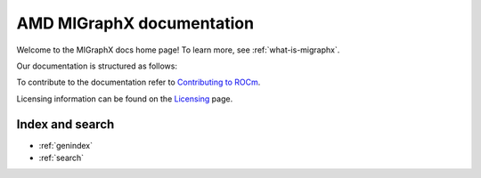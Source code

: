.. meta::
   :description: MIGraphX provides an optimized execution engine for deep learning neural networks
   :keywords: MIGraphX, ROCm, library, API

.. _index:

===========================
AMD MIGraphX documentation
===========================

Welcome to the MIGraphX docs home page! To learn more, see :ref:`what-is-migraphx`.

Our documentation is structured as follows:

.. grid:: 2
  :gutter: 3

  .. grid-item-card:: Reference

    * :ref:`cpp-api-reference`
    * :ref:`python-api-reference`
    * :ref:`migraphx-driver`
   
  .. grid-item-card:: Contribution

    * :ref:`contributing-to-migraphx`

To contribute to the documentation refer to
`Contributing to ROCm  <https://rocm.docs.amd.com/en/latest/contribute/contributing.html>`_.

Licensing information can be found on the
`Licensing <https://rocm.docs.amd.com/en/latest/about/license.html>`_ page.

Index and search
==================

* :ref:`genindex`
* :ref:`search`
